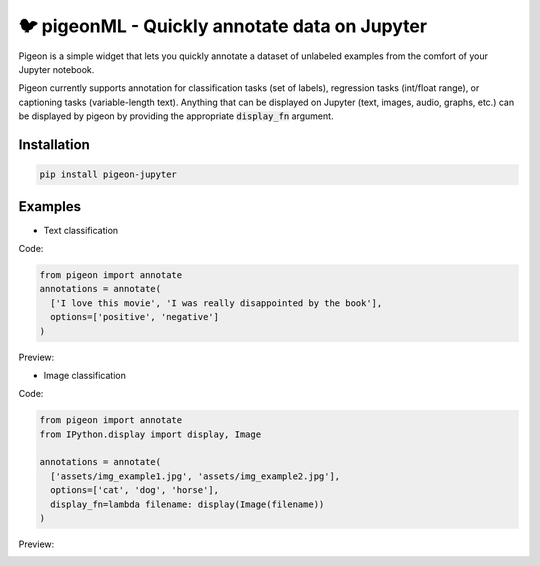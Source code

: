 🐦 pigeonML - Quickly annotate data on Jupyter
========================

Pigeon is a simple widget that lets you quickly annotate a dataset of
unlabeled examples from the comfort of your Jupyter notebook.

Pigeon currently supports annotation for classification tasks (set of
labels), regression tasks (int/float range), or captioning tasks
(variable-length text). Anything that can be displayed on Jupyter
(text, images, audio, graphs, etc.) can be displayed by pigeon
by providing the appropriate :code:`display_fn` argument.

Installation
-----

.. code-block:: bash

    pip install pigeon-jupyter

Examples
-----

- Text classification

Code:

.. code-block:: python

    from pigeon import annotate
    annotations = annotate(
      ['I love this movie', 'I was really disappointed by the book'],
      options=['positive', 'negative']
    )


Preview:

.. image:: http://i.imgur.com/00ry4Li.gif

- Image classification

Code:

.. code-block:: python

    from pigeon import annotate
    from IPython.display import display, Image

    annotations = annotate(
      ['assets/img_example1.jpg', 'assets/img_example2.jpg'],
      options=['cat', 'dog', 'horse'],
      display_fn=lambda filename: display(Image(filename))
    )

Preview:

.. image:: http://i.imgur.com/PiE3eDt.gif
